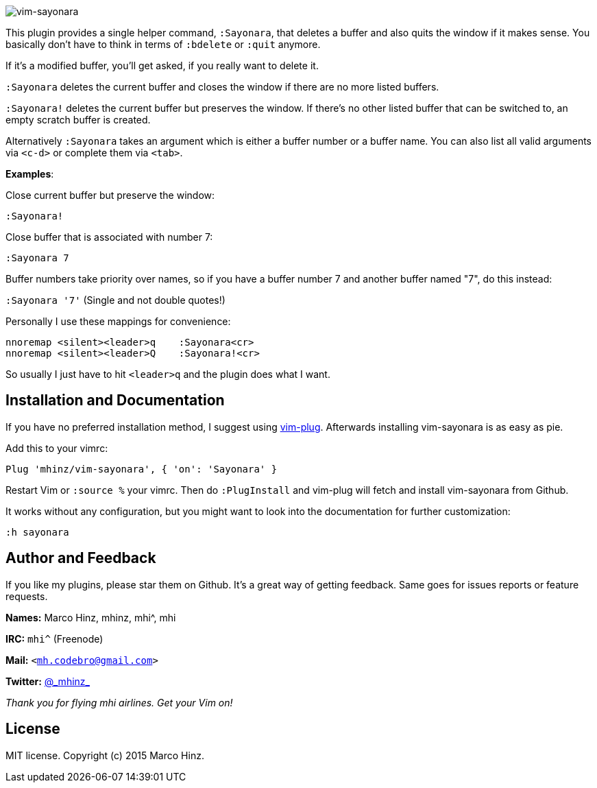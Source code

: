 image:https://github.com/mhinz/vim-sayonara/blob/master/image/sayonara.png[vim-sayonara]

This plugin provides a single helper command, `:Sayonara`, that deletes a
buffer and also quits the window if it makes sense. You basically don't have to
think in terms of `:bdelete` or `:quit` anymore.

If it's a modified buffer, you'll get asked, if you really want to delete it.

`:Sayonara` deletes the current buffer and closes the window if there are no
more listed buffers.

`:Sayonara!` deletes the current buffer but preserves the window. If there's no
other listed buffer that can be switched to, an empty scratch buffer is
created.

Alternatively `:Sayonara` takes an argument which is either a buffer number or
a buffer name. You can also list all valid arguments via `<c-d>` or complete
them via `<tab>`.

*Examples*:

Close current buffer but preserve the window:

`:Sayonara!`

Close buffer that is associated with number 7:

`:Sayonara 7`

Buffer numbers take priority over names, so if you have a buffer number 7 and
another buffer named "7", do this instead:

`:Sayonara '7'` (Single and not double quotes!)

Personally I use these mappings for convenience:

```vim
nnoremap <silent><leader>q    :Sayonara<cr>
nnoremap <silent><leader>Q    :Sayonara!<cr>
```

So usually I just have to hit `<leader>q` and the plugin does what I want.

== Installation and Documentation

If you have no preferred installation method, I suggest using
https://github.com/junegunn/vim-plug[vim-plug]. Afterwards installing
vim-sayonara is as easy as pie.

Add this to your vimrc:

    Plug 'mhinz/vim-sayonara', { 'on': 'Sayonara' }

Restart Vim or `:source %` your vimrc. Then do `:PlugInstall` and vim-plug will
fetch and install vim-sayonara from Github.

It works without any configuration, but you might want to look into the
documentation for further customization:

    :h sayonara

== Author and Feedback

If you like my plugins, please star them on Github. It's a great way of getting
feedback. Same goes for issues reports or feature requests.

*Names:* Marco Hinz, mhinz, mhi^, mhi

*IRC:* `mhi^` (Freenode)

*Mail:* `<mh.codebro@gmail.com>`

*Twitter:* https://twitter.com/\_mhinz_[@\_mhinz_]

_Thank you for flying mhi airlines. Get your Vim on!_

== License

MIT license. Copyright (c) 2015 Marco Hinz.
